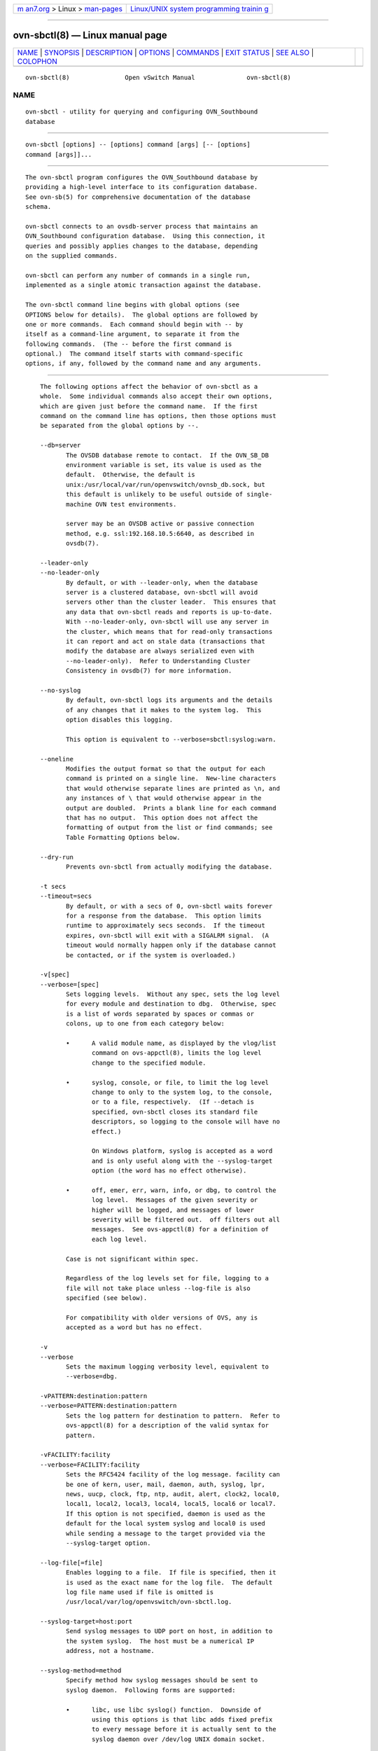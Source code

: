 .. container:: page-top

.. container:: nav-bar

   +----------------------------------+----------------------------------+
   | `m                               | `Linux/UNIX system programming   |
   | an7.org <../../../index.html>`__ | trainin                          |
   | > Linux >                        | g <http://man7.org/training/>`__ |
   | `man-pages <../index.html>`__    |                                  |
   +----------------------------------+----------------------------------+

--------------

ovn-sbctl(8) — Linux manual page
================================

+-----------------------------------+-----------------------------------+
| `NAME <#NAME>`__ \|               |                                   |
| `SYNOPSIS <#SYNOPSIS>`__ \|       |                                   |
| `DESCRIPTION <#DESCRIPTION>`__ \| |                                   |
| `OPTIONS <#OPTIONS>`__ \|         |                                   |
| `COMMANDS <#COMMANDS>`__ \|       |                                   |
| `EXIT STATUS <#EXIT_STATUS>`__ \| |                                   |
| `SEE ALSO <#SEE_ALSO>`__ \|       |                                   |
| `COLOPHON <#COLOPHON>`__          |                                   |
+-----------------------------------+-----------------------------------+
| .. container:: man-search-box     |                                   |
+-----------------------------------+-----------------------------------+

::

   ovn-sbctl(8)               Open vSwitch Manual              ovn-sbctl(8)

NAME
-------------------------------------------------

::

          ovn-sbctl - utility for querying and configuring OVN_Southbound
          database


---------------------------------------------------------

::

          ovn-sbctl [options] -- [options] command [args] [-- [options]
          command [args]]...


---------------------------------------------------------------

::

          The ovn-sbctl program configures the OVN_Southbound database by
          providing a high-level interface to its configuration database.
          See ovn-sb(5) for comprehensive documentation of the database
          schema.

          ovn-sbctl connects to an ovsdb-server process that maintains an
          OVN_Southbound configuration database.  Using this connection, it
          queries and possibly applies changes to the database, depending
          on the supplied commands.

          ovn-sbctl can perform any number of commands in a single run,
          implemented as a single atomic transaction against the database.

          The ovn-sbctl command line begins with global options (see
          OPTIONS below for details).  The global options are followed by
          one or more commands.  Each command should begin with -- by
          itself as a command-line argument, to separate it from the
          following commands.  (The -- before the first command is
          optional.)  The command itself starts with command-specific
          options, if any, followed by the command name and any arguments.


-------------------------------------------------------

::

          The following options affect the behavior of ovn-sbctl as a
          whole.  Some individual commands also accept their own options,
          which are given just before the command name.  If the first
          command on the command line has options, then those options must
          be separated from the global options by --.

          --db=server
                 The OVSDB database remote to contact.  If the OVN_SB_DB
                 environment variable is set, its value is used as the
                 default.  Otherwise, the default is
                 unix:/usr/local/var/run/openvswitch/ovnsb_db.sock, but
                 this default is unlikely to be useful outside of single-
                 machine OVN test environments.

                 server may be an OVSDB active or passive connection
                 method, e.g. ssl:192.168.10.5:6640, as described in
                 ovsdb(7).

          --leader-only
          --no-leader-only
                 By default, or with --leader-only, when the database
                 server is a clustered database, ovn-sbctl will avoid
                 servers other than the cluster leader.  This ensures that
                 any data that ovn-sbctl reads and reports is up-to-date.
                 With --no-leader-only, ovn-sbctl will use any server in
                 the cluster, which means that for read-only transactions
                 it can report and act on stale data (transactions that
                 modify the database are always serialized even with
                 --no-leader-only).  Refer to Understanding Cluster
                 Consistency in ovsdb(7) for more information.

          --no-syslog
                 By default, ovn-sbctl logs its arguments and the details
                 of any changes that it makes to the system log.  This
                 option disables this logging.

                 This option is equivalent to --verbose=sbctl:syslog:warn.

          --oneline
                 Modifies the output format so that the output for each
                 command is printed on a single line.  New-line characters
                 that would otherwise separate lines are printed as \n, and
                 any instances of \ that would otherwise appear in the
                 output are doubled.  Prints a blank line for each command
                 that has no output.  This option does not affect the
                 formatting of output from the list or find commands; see
                 Table Formatting Options below.

          --dry-run
                 Prevents ovn-sbctl from actually modifying the database.

          -t secs
          --timeout=secs
                 By default, or with a secs of 0, ovn-sbctl waits forever
                 for a response from the database.  This option limits
                 runtime to approximately secs seconds.  If the timeout
                 expires, ovn-sbctl will exit with a SIGALRM signal.  (A
                 timeout would normally happen only if the database cannot
                 be contacted, or if the system is overloaded.)

          -v[spec]
          --verbose=[spec]
                 Sets logging levels.  Without any spec, sets the log level
                 for every module and destination to dbg.  Otherwise, spec
                 is a list of words separated by spaces or commas or
                 colons, up to one from each category below:

                 •      A valid module name, as displayed by the vlog/list
                        command on ovs-appctl(8), limits the log level
                        change to the specified module.

                 •      syslog, console, or file, to limit the log level
                        change to only to the system log, to the console,
                        or to a file, respectively.  (If --detach is
                        specified, ovn-sbctl closes its standard file
                        descriptors, so logging to the console will have no
                        effect.)

                        On Windows platform, syslog is accepted as a word
                        and is only useful along with the --syslog-target
                        option (the word has no effect otherwise).

                 •      off, emer, err, warn, info, or dbg, to control the
                        log level.  Messages of the given severity or
                        higher will be logged, and messages of lower
                        severity will be filtered out.  off filters out all
                        messages.  See ovs-appctl(8) for a definition of
                        each log level.

                 Case is not significant within spec.

                 Regardless of the log levels set for file, logging to a
                 file will not take place unless --log-file is also
                 specified (see below).

                 For compatibility with older versions of OVS, any is
                 accepted as a word but has no effect.

          -v
          --verbose
                 Sets the maximum logging verbosity level, equivalent to
                 --verbose=dbg.

          -vPATTERN:destination:pattern
          --verbose=PATTERN:destination:pattern
                 Sets the log pattern for destination to pattern.  Refer to
                 ovs-appctl(8) for a description of the valid syntax for
                 pattern.

          -vFACILITY:facility
          --verbose=FACILITY:facility
                 Sets the RFC5424 facility of the log message. facility can
                 be one of kern, user, mail, daemon, auth, syslog, lpr,
                 news, uucp, clock, ftp, ntp, audit, alert, clock2, local0,
                 local1, local2, local3, local4, local5, local6 or local7.
                 If this option is not specified, daemon is used as the
                 default for the local system syslog and local0 is used
                 while sending a message to the target provided via the
                 --syslog-target option.

          --log-file[=file]
                 Enables logging to a file.  If file is specified, then it
                 is used as the exact name for the log file.  The default
                 log file name used if file is omitted is
                 /usr/local/var/log/openvswitch/ovn-sbctl.log.

          --syslog-target=host:port
                 Send syslog messages to UDP port on host, in addition to
                 the system syslog.  The host must be a numerical IP
                 address, not a hostname.

          --syslog-method=method
                 Specify method how syslog messages should be sent to
                 syslog daemon.  Following forms are supported:

                 •      libc, use libc syslog() function.  Downside of
                        using this options is that libc adds fixed prefix
                        to every message before it is actually sent to the
                        syslog daemon over /dev/log UNIX domain socket.

                 •      unix:file, use UNIX domain socket directly.  It is
                        possible to specify arbitrary message format with
                        this option.  However, rsyslogd 8.9 and older
                        versions use hard coded parser function anyway that
                        limits UNIX domain socket use.  If you want to use
                        arbitrary message format with older rsyslogd
                        versions, then use UDP socket to localhost IP
                        address instead.

                 •      udp:ip:port, use UDP socket.  With this method it
                        is possible to use arbitrary message format also
                        with older rsyslogd.  When sending syslog messages
                        over UDP socket extra precaution needs to be taken
                        into account, for example, syslog daemon needs to
                        be configured to listen on the specified UDP port,
                        accidental iptables rules could be interfering with
                        local syslog traffic and there are some security
                        considerations that apply to UDP sockets, but do
                        not apply to UNIX domain sockets.

                 •      null, discards all messages logged to syslog.

                 The default is taken from the OVS_SYSLOG_METHOD
                 environment variable; if it is unset, the default is libc.

          -h
          --help Prints a brief help message to the console.

          -V
          --version
                 Prints version information to the console.

      Table Formatting Options
          These options control the format of output from the list and find
          commands.

          -f format
          --format=format
                 Sets the type of table formatting.  The following types of
                 format are available:

                 table  2-D text tables with aligned columns.

                 list (default)
                        A list with one column per line and rows separated
                        by a blank line.

                 html   HTML tables.

                 csv    Comma-separated values as defined in RFC 4180.

                 json   JSON format as defined in RFC 4627.  The output is
                        a sequence of JSON objects, each of which
                        corresponds to one table.  Each JSON object has the
                        following members with the noted values:

                        caption
                               The table's caption.  This member is omitted
                               if the table has no caption.

                        headings
                               An array with one element per table column.
                               Each array element is a string giving the
                               corresponding column's heading.

                        data   An array with one element per table row.
                               Each element is also an array with one
                               element per table column.  The elements of
                               this second-level array are the cells that
                               constitute the table.  Cells that represent
                               OVSDB data or data types are expressed in
                               the format described in the OVSDB
                               specification; other cells are simply
                               expressed as text strings.

          -d format
          --data=format
                 Sets the formatting for cells within output tables unless
                 the table format is set to json, in which case json
                 formatting is always used when formatting cells.  The
                 following types of format are available:

                 string (default)
                        The simple format described in the Database Values
                        section of ovs-vsctl(8).

                 bare   The simple format with punctuation stripped off: []
                        and {} are omitted around sets, maps, and empty
                        columns, items within sets and maps are space-
                        separated, and strings are never quoted.  This
                        format may be easier for scripts to parse.

                 json   The RFC 4627 JSON format as described above.

          --no-headings
                 This option suppresses the heading row that otherwise
                 appears in the first row of table output.

          --pretty
                 By default, JSON in output is printed as compactly as
                 possible.  This option causes JSON in output to be printed
                 in a more readable fashion.  Members of objects and
                 elements of arrays are printed one per line, with
                 indentation.

                 This option does not affect JSON in tables, which is
                 always printed compactly.

          --bare Equivalent to --format=list --data=bare --no-headings.

          --max-column-width=n
                 For table output only, limits the width of any column in
                 the output to n columns.  Longer cell data is truncated to
                 fit, as necessary.  Columns are always wide enough to
                 display the column names, if the heading row is printed.

      Public Key Infrastructure Options
          --bootstrap-ca-cert=cacert.pem
                 When cacert.pem exists, this option has the same effect as
                 -C or --ca-cert.  If it does not exist, then ovn-sbctl
                 will attempt to obtain the CA certificate from the SSL
                 peer on its first SSL connection and save it to the named
                 PEM file.  If it is successful, it will immediately drop
                 the connection and reconnect, and from then on all SSL
                 connections must be authenticated by a certificate signed
                 by the CA certificate thus obtained.

                 This option exposes the SSL connection to a man-in-the-
                 middle attack obtaining the initial CA certificate, but it
                 may be useful for bootstrapping.

                 This option is only useful if the SSL peer sends its CA
                 certificate as part of the SSL certificate chain.  The SSL
                 protocol does not require the server to send the CA
                 certificate.

                 This option is mutually exclusive with -C and --ca-cert.

          -p privkey.pem
          --private-key=privkey.pem
                 Specifies a PEM file containing the private key used as
                 ovn-sbctl's identity for outgoing SSL connections.

          -c cert.pem
          --certificate=cert.pem
                 Specifies a PEM file containing a certificate that
                 certifies the private key specified on -p or --private-key
                 to be trustworthy.  The certificate must be signed by the
                 certificate authority (CA) that the peer in SSL
                 connections will use to verify it.

          -C cacert.pem
          --ca-cert=cacert.pem
                 Specifies a PEM file containing the CA certificate that
                 ovn-sbctl should use to verify certificates presented to
                 it by SSL peers.  (This may be the same certificate that
                 SSL peers use to verify the certificate specified on -c or
                 --certificate, or it may be a different one, depending on
                 the PKI design in use.)

          -C none
          --ca-cert=none
                 Disables verification of certificates presented by SSL
                 peers.  This introduces a security risk, because it means
                 that certificates cannot be verified to be those of known
                 trusted hosts.


---------------------------------------------------------

::

          The commands implemented by ovn-sbctl are described in the
          sections below.

      OVN_Southbound Commands
          These commands work with an OVN_Southbound database as a whole.

          init   Initializes the database, if it is empty.  If the database
                 has already been initialized, this command has no effect.

          show   Prints a brief overview of the database contents.

      Chassis Commands
          These commands manipulate OVN_Southbound chassis.

          [--may-exist] chassis-add chassis encap-type encap-ip
                 Creates a new chassis named chassis.  encap-type is a
                 comma-separated list of tunnel types.  The chassis will
                 have one encap entry for each specified tunnel type with
                 encap-ip as the destination IP for each.

                 Without --may-exist, attempting to create a chassis that
                 exists is an error.  With --may-exist, this command does
                 nothing if chassis already exists.

          [--if-exists] chassis-del chassis
                 Deletes chassis and its encaps and gateway_ports.

                 Without --if-exists, attempting to delete a chassis that
                 does not exist is an error.  With --if-exists, attempting
                 to delete a chassis that does not exist has no effect.

      Port binding Commands
          These commands manipulate OVN_Southbound port bindings.

          [--may-exist] lsp-bind logical-port chassis
                 Binds the logical port named logical-port to chassis.

                 Without --may-exist, attempting to bind a logical port
                 that has already been bound is an error.  With
                 --may-exist, this command does nothing if logical-port has
                 already been bound to a chassis.

          [--if-exists] lsp-unbind logical-port
                 Resets the binding of logical-port to NULL.

                 Without --if-exists, attempting to unbind a logical port
                 that is not bound is an error.  With --if-exists,
                 attempting to unbind logical port that is not bound has no
                 effect.

      Logical Flow Commands
          [--uuid] [--ovs[=remote]] [--stats] lflow-list [logical-datapath]
          [lflow...]
                 List logical flows.  If logical-datapath is specified,
                 only list flows for that logical datapath.  The logical-
                 datapath may be given as a UUID or as a datapath name
                 (reporting an error if multiple datapaths have the same
                 name).

                 If at least one lflow is given, only matching logical
                 flows, if any, are listed.  Each lflow may be specified as
                 a UUID or the first few characters of a UUID, optionally
                 prefixed by 0x.  (Because ovn-controller sets OpenFlow
                 flow cookies to the first 32 bits of the corresponding
                 logical flow's UUID, this makes it easy to look up the
                 logical flow that generated a particular OpenFlow flow.)

                 If --uuid is specified, the output includes the first 32
                 bits of each logical flow's UUID.  This makes it easier to
                 find the OpenFlow flows that correspond to a given logical
                 flow.

                 If --ovs is included, ovn-sbctl attempts to obtain and
                 display the OpenFlow flows that correspond to each OVN
                 logical flow.  To do so, ovn-sbctl connects to remote (by
                 default, unix:/usr/local/var/run/openvswitch/br-int.mgmt)
                 over OpenFlow and retrieves the flows.  If remote is
                 specified, it must be an active OpenFlow connection method
                 described in ovsdb(7).  Please see the discussion of the
                 similar --ovs option in ovn-trace(8) for more information
                 about the OpenFlow flow output.

                 By default, OpenFlow flow output includes only match and
                 actions.  Add --stats to include all OpenFlow information,
                 such as packet and byte counters, duration, and timeouts.

          [--uuid] dump-flows [logical-datapath]
                 Alias for lflow-list.

      Remote Connectivity Commands
          These commands manipulate the connections column in the SB_Global
          table and rows in the Connection table.  When ovsdb-server is
          configured to use the connections column for OVSDB connections,
          this allows the administrator to use ovn-sbctl to configure
          database connections.

          get-connection
                 Prints the configured connection(s).

          del-connection
                 Deletes the configured connection(s).

          set-connection [access-specifier] target...
                 Sets the configured manager target or targets.  Each
                 target may may be an OVSDB active or passive connection
                 method, e.g. pssl:6640, as described in ovsdb(7),
                 optionally preceded by an optional access-specifier
                 (read-only or read-write).  If provided, the effect of the
                 access specifier persists for subsequent targets until
                 changed by another access specifier.

      SSL Configuration
          When ovsdb-server is configured to connect using SSL, the
          following parameters are required:

          private-key
                 Specifies a PEM file containing the private key used for
                 SSL connections.

          certificate
                 Specifies a PEM file containing a certificate, signed by
                 the certificate authority (CA) used by the connection
                 peers, that certifies the private key, identifying a
                 trustworthy peer.

          ca-cert
                 Specifies a PEM file containing the CA certificate used to
                 verify that the connection peers are trustworthy.

          These SSL settings apply to all SSL connections made by the
          southbound database server.

          get-ssl
                 Prints the SSL configuration.

          del-ssl
                 Deletes the current SSL configuration.

          [--bootstrap] set-ssl private-key certificate ca-cert [ssl-
          protocol-list [ssl-cipher-list]]
                 Sets the SSL configuration.  The --bootstrap option is
                 described below.

        CA Certificate Bootstrap

          Ordinarily, all of the files named in the SSL configuration must
          exist before SSL connectivity can be used.  However, if the ca-
          cert file does not exist and the --bootstrap option is given,
          then ovsdb-server will attempt to obtain the CA certificate from
          the target on its first SSL connection and save it to the named
          PEM file.  If it is successful, it will immediately drop the
          connection and reconnect, and from then on all SSL connections
          must be authenticated by a certificate signed by the CA
          certificate thus obtained.

          This option exposes the SSL connection to a man-in-the-middle
          attack obtaining the initial CA certificate, but it may be useful
          for bootstrapping.

          This option is only useful if the SSL peer sends its CA
          certificate as part of the SSL certificate chain.  The SSL
          protocol does not require the controller to send the CA
          certificate.

      Database Commands
          These commands query and modify the contents of ovsdb tables.
          They are a slight abstraction of the ovsdb interface and as such
          they operate at a lower level than other ovs-sbctl commands.

        Identifying Tables, Records, and Columns

          Each of these commands has a table parameter to identify a table
          within the database.  Many of them also take a record parameter
          that identifies a particular record within a table.  The record
          parameter may be the UUID for a record, and many tables offer
          additional ways to identify records.  Some commands also take
          column parameters that identify a particular field within the
          records in a table.

          For a list of tables and their columns, see ovn-sb(5) or see the
          table listing from the --help option.

          Record names must be specified in full and with correct
          capitalization, except that UUIDs may be abbreviated to their
          first 4 (or more) hex digits, as long as that is unique within
          the table.  Names of tables and columns are not case-sensitive,
          and - and _ are treated interchangeably.  Unique abbreviations of
          table and column names are acceptable, e.g. addr or a is
          sufficient to identify the Address_Set table.

        Database Values

          Each column in the database accepts a fixed type of data.  The
          currently defined basic types, and their representations, are:

          integer
                 A decimal integer in the range -2**63 to 2**63-1,
                 inclusive.

          real   A floating-point number.

          Boolean
                 True or false, written true or false, respectively.

          string An arbitrary Unicode string, except that null bytes are
                 not allowed.  Quotes are optional for most strings that
                 begin with an English letter or underscore and consist
                 only of letters, underscores, hyphens, and periods.
                 However, true and false and strings that match the syntax
                 of UUIDs (see below) must be enclosed in double quotes to
                 distinguish them from other basic types.  When double
                 quotes are used, the syntax is that of strings in JSON,
                 e.g. backslashes may be used to escape special characters.
                 The empty string must be represented as a pair of double
                 quotes ("").

          UUID   Either a universally unique identifier in the style of RFC
                 4122, e.g. f81d4fae-7dec-11d0-a765-00a0c91e6bf6, or an
                 @name defined by a get or create command within the same
                 ovn-sbctl invocation.

          Multiple values in a single column may be separated by spaces or
          a single comma.  When multiple values are present, duplicates are
          not allowed, and order is not important.  Conversely, some
          database columns can have an empty set of values, represented as
          [], and square brackets may optionally enclose other non-empty
          sets or single values as well. For a column accepting a set of
          integers, database commands accept a range. A range is
          represented by two integers separated by -. A range is inclusive.
          A range has a maximum size of 4096 elements. If more elements are
          needed, they can be specified in seperate ranges.

          A few database columns are ``maps'' of key-value pairs, where the
          key and the value are each some fixed database type.  These are
          specified in the form key=value, where key and value follow the
          syntax for the column's key type and value type, respectively.
          When multiple pairs are present (separated by spaces or a comma),
          duplicate keys are not allowed, and again the order is not
          important.  Duplicate values are allowed.  An empty map is
          represented as {}.  Curly braces may optionally enclose non-empty
          maps as well (but use quotes to prevent the shell from expanding
          other-config={0=x,1=y} into other-config=0=x other-config=1=y,
          which may not have the desired effect).

        Database Command Syntax

          [--if-exists] [--columns=column[,column]...] list table
          [record]...
                 Lists the data in each specified record.  If no records
                 are specified, lists all the records in table.

                 If --columns is specified, only the requested columns are
                 listed, in the specified order.  Otherwise, all columns
                 are listed, in alphabetical order by column name.

                 Without --if-exists, it is an error if any specified
                 record does not exist.  With --if-exists, the command
                 ignores any record that does not exist, without producing
                 any output.

          [--columns=column[,column]...] find table [column[:key]=value]...
                 Lists the data in each record in table whose column equals
                 value or, if key is specified, whose column contains a key
                 with the specified value.  The following operators may be
                 used where = is written in the syntax summary:

                 = != < > <= >=
                        Selects records in which column[:key] equals, does
                        not equal, is less than, is greater than, is less
                        than or equal to, or is greater than or equal to
                        value, respectively.

                        Consider column[:key] and value as sets of
                        elements.  Identical sets are considered equal.
                        Otherwise, if the sets have different numbers of
                        elements, then the set with more elements is
                        considered to be larger.  Otherwise, consider a
                        element from each set pairwise, in increasing order
                        within each set.  The first pair that differs
                        determines the result.  (For a column that contains
                        key-value pairs, first all the keys are compared,
                        and values are considered only if the two sets
                        contain identical keys.)

                 {=} {!=}
                        Test for set equality or inequality, respectively.

                 {<=}   Selects records in which column[:key] is a subset
                        of value.  For example, flood-vlans{<=}1,2 selects
                        records in which the flood-vlans column is the
                        empty set or contains 1 or 2 or both.

                 {<}    Selects records in which column[:key] is a proper
                        subset of value.  For example, flood-vlans{<}1,2
                        selects records in which the flood-vlans column is
                        the empty set or contains 1 or 2 but not both.

                 {>=} {>}
                        Same as {<=} and {<}, respectively, except that the
                        relationship is reversed.  For example, flood-
                        vlans{>=}1,2 selects records in which the flood-
                        vlans column contains both 1 and 2.

                 For arithmetic operators (= != < > <= >=), when key is
                 specified but a particular record's column does not
                 contain key, the record is always omitted from the
                 results.  Thus, the condition other-config:mtu!=1500
                 matches records that have a mtu key whose value is not
                 1500, but not those that lack an mtu key.

                 For the set operators, when key is specified but a
                 particular record's column does not contain key, the
                 comparison is done against an empty set.  Thus, the
                 condition other-config:mtu{!=}1500 matches records that
                 have a mtu key whose value is not 1500 and those that lack
                 an mtu key.

                 Don't forget to escape < or > from interpretation by the
                 shell.

                 If --columns is specified, only the requested columns are
                 listed, in the specified order.  Otherwise all columns are
                 listed, in alphabetical order by column name.

                 The UUIDs shown for rows created in the same ovn-sbctl
                 invocation will be wrong.

          [--if-exists] [--id=@name] get table record [column[:key]]...
                 Prints the value of each specified column in the given
                 record in table.  For map columns, a key may optionally be
                 specified, in which case the value associated with key in
                 the column is printed, instead of the entire map.

                 Without --if-exists, it is an error if record does not
                 exist or key is specified, if key does not exist in
                 record.  With --if-exists, a missing record yields no
                 output and a missing key prints a blank line.

                 If @name is specified, then the UUID for record may be
                 referred to by that name later in the same ovn-sbctl
                 invocation in contexts where a UUID is expected.

                 Both --id and the column arguments are optional, but
                 usually at least one or the other should be specified.  If
                 both are omitted, then get has no effect except to verify
                 that record exists in table.

                 --id and --if-exists cannot be used together.

          [--if-exists] set table record column[:key]=value...
                 Sets the value of each specified column in the given
                 record in table to value.  For map columns, a key may
                 optionally be specified, in which case the value
                 associated with key in that column is changed (or added,
                 if none exists), instead of the entire map.

                 Without --if-exists, it is an error if record does not
                 exist.  With --if-exists, this command does nothing if
                 record does not exist.

          [--if-exists] add table record column [key=]value...
                 Adds the specified value or key-value pair to column in
                 record in table.  If column is a map, then key is
                 required, otherwise it is prohibited.  If key already
                 exists in a map column, then the current value is not
                 replaced (use the set command to replace an existing
                 value).

                 Without --if-exists, it is an error if record does not
                 exist.  With --if-exists, this command does nothing if
                 record does not exist.

          [--if-exists] remove table record column value...
          [--if-exists] remove table record column key...
          [--if-exists] remove table record column key=value...
                 Removes the specified values or key-value pairs from
                 column in record in table.  The first form applies to
                 columns that are not maps: each specified value is removed
                 from the column.  The second and third forms apply to map
                 columns: if only a key is specified, then any key-value
                 pair with the given key is removed, regardless of its
                 value; if a value is given then a pair is removed only if
                 both key and value match.

                 It is not an error if the column does not contain the
                 specified key or value or pair.

                 Without --if-exists, it is an error if record does not
                 exist.  With --if-exists, this command does nothing if
                 record does not exist.

          [--if-exists] clear table record column...
                 Sets each column in record in table to the empty set or
                 empty map, as appropriate.  This command applies only to
                 columns that are allowed to be empty.

                 Without --if-exists, it is an error if record does not
                 exist.  With --if-exists, this command does nothing if
                 record does not exist.

          [--id=@name] create table column[:key]=value...
                 Creates a new record in table and sets the initial values
                 of each column.  Columns not explicitly set will receive
                 their default values.  Outputs the UUID of the new row.

                 If @name is specified, then the UUID for the new row may
                 be referred to by that name elsewhere in the same
                 ovn-sbctl invocation in contexts where a UUID is expected.
                 Such references may precede or follow the create command.

                 Caution (ovs-vsctl as example)
                        Records in the Open vSwitch database are
                        significant only when they can be reached directly
                        or indirectly from the Open_vSwitch table.  Except
                        for records in the QoS or Queue tables, records
                        that are not reachable from the Open_vSwitch table
                        are automatically deleted from the database.  This
                        deletion happens immediately, without waiting for
                        additional ovs-vsctl commands or other database
                        activity.  Thus, a create command must generally be
                        accompanied by additional commands within the same
                        ovs-vsctl invocation to add a chain of references
                        to the newly created record from the top-level
                        Open_vSwitch record.  The EXAMPLES section gives
                        some examples that show how to do this.

          [--if-exists] destroy table record...
                 Deletes each specified record from table.  Unless
                 --if-exists is specified, each records must exist.

          --all destroy table
                 Deletes all records from the table.

                 Caution (ovs-vsctl as example)
                        The destroy command is only useful for records in
                        the QoS or Queue tables.  Records in other tables
                        are automatically deleted from the database when
                        they become unreachable from the Open_vSwitch
                        table.  This means that deleting the last reference
                        to a record is sufficient for deleting the record
                        itself.  For records in these tables, destroy is
                        silently ignored.  See the EXAMPLES section below
                        for more information.

          wait-until table record [column[:key]=value]...
                 Waits until table contains a record named record whose
                 column equals value or, if key is specified, whose column
                 contains a key with the specified value.  Any of the
                 operators !=, <, >, <=, or >= may be substituted for = to
                 test for inequality, less than, greater than, less than or
                 equal to, or greater than or equal to, respectively.
                 (Don't forget to escape < or > from interpretation by the
                 shell.)

                 If no column[:key]=value arguments are given, this command
                 waits only until record exists.  If more than one such
                 argument is given, the command waits until all of them are
                 satisfied.

                 Caution (ovs-vsctl as example)
                        Usually wait-until should be placed at the
                        beginning of a set of ovs-vsctl commands.  For
                        example, wait-until bridge br0 -- get bridge br0
                        datapath_id waits until a bridge named br0 is
                        created, then prints its datapath_id column,
                        whereas get bridge br0 datapath_id -- wait-until
                        bridge br0 will abort if no bridge named br0 exists
                        when ovs-vsctl initially connects to the database.

                 Consider specifying --timeout=0 along with --wait-until,
                 to prevent ovn-sbctl from terminating after waiting only
                 at most 5 seconds.

          comment [arg]...
                 This command has no effect on behavior, but any database
                 log record created by the command will include the command
                 and its arguments.


---------------------------------------------------------------

::

          0      Successful program execution.

          1      Usage, syntax, or configuration file error.


---------------------------------------------------------

::

          ovn-sb(5).

COLOPHON
---------------------------------------------------------

::

          This page is part of the Open vSwitch (a distributed virtual
          multilayer switch) project.  Information about the project can be
          found at ⟨http://openvswitch.org/⟩.  If you have a bug report for
          this manual page, send it to bugs@openvswitch.org.  This page was
          obtained from the project's upstream Git repository
          ⟨https://github.com/openvswitch/ovs.git⟩ on 2021-08-27.  (At that
          time, the date of the most recent commit that was found in the
          repository was 2021-08-20.)  If you discover any rendering
          problems in this HTML version of the page, or you believe there
          is a better or more up-to-date source for the page, or you have
          corrections or improvements to the information in this COLOPHON
          (which is not part of the original manual page), send a mail to
          man-pages@man7.org

   Open vSwitch                     2.11.90                    ovn-sbctl(8)

--------------

Pages that refer to this page:
`ovn-detrace(1) <../man1/ovn-detrace.1.html>`__

--------------

--------------

.. container:: footer

   +-----------------------+-----------------------+-----------------------+
   | HTML rendering        |                       | |Cover of TLPI|       |
   | created 2021-08-27 by |                       |                       |
   | `Michael              |                       |                       |
   | Ker                   |                       |                       |
   | risk <https://man7.or |                       |                       |
   | g/mtk/index.html>`__, |                       |                       |
   | author of `The Linux  |                       |                       |
   | Programming           |                       |                       |
   | Interface <https:     |                       |                       |
   | //man7.org/tlpi/>`__, |                       |                       |
   | maintainer of the     |                       |                       |
   | `Linux man-pages      |                       |                       |
   | project <             |                       |                       |
   | https://www.kernel.or |                       |                       |
   | g/doc/man-pages/>`__. |                       |                       |
   |                       |                       |                       |
   | For details of        |                       |                       |
   | in-depth **Linux/UNIX |                       |                       |
   | system programming    |                       |                       |
   | training courses**    |                       |                       |
   | that I teach, look    |                       |                       |
   | `here <https://ma     |                       |                       |
   | n7.org/training/>`__. |                       |                       |
   |                       |                       |                       |
   | Hosting by `jambit    |                       |                       |
   | GmbH                  |                       |                       |
   | <https://www.jambit.c |                       |                       |
   | om/index_en.html>`__. |                       |                       |
   +-----------------------+-----------------------+-----------------------+

--------------

.. container:: statcounter

   |Web Analytics Made Easy - StatCounter|

.. |Cover of TLPI| image:: https://man7.org/tlpi/cover/TLPI-front-cover-vsmall.png
   :target: https://man7.org/tlpi/
.. |Web Analytics Made Easy - StatCounter| image:: https://c.statcounter.com/7422636/0/9b6714ff/1/
   :class: statcounter
   :target: https://statcounter.com/
